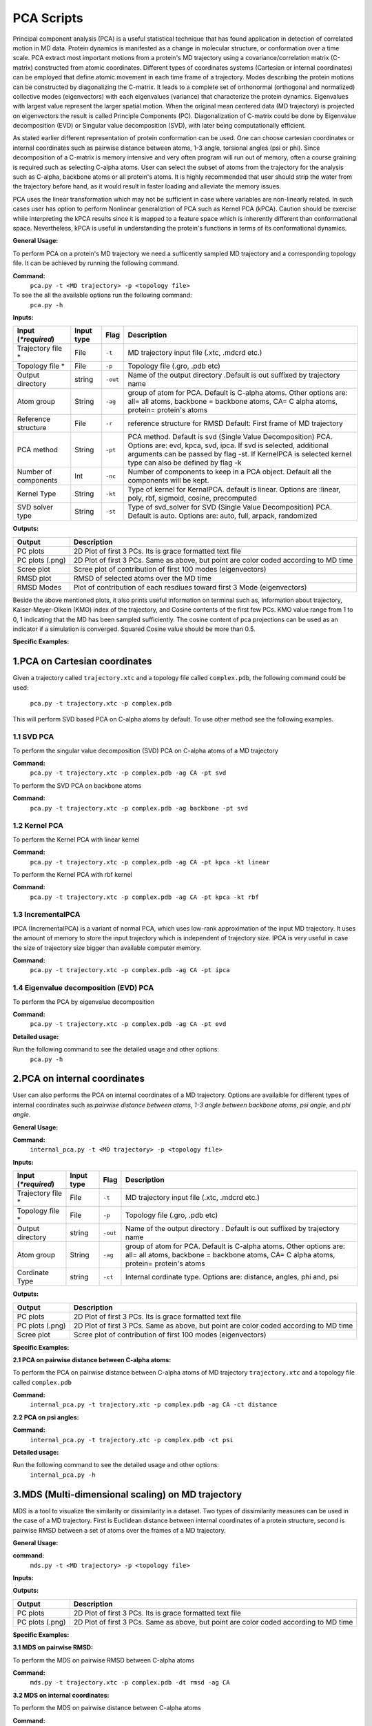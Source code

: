 ﻿PCA Scripts
====================================

Principal component analysis (PCA) is a useful statistical technique that has found application in detection of correlated motion in MD data. Protein dynamics is manifested as a change in molecular structure, or conformation over a time scale. PCA extract most important motions from a protein's MD trajectory using a covariance/correlation matrix (C-matrix) constructed from atomic coordinates. Different types of coordinates systems (Cartesian or internal coordinates) can be employed that define atomic movement in each time frame of a trajectory. Modes describing the protein motions can be constructed by diagonalizing the C-matrix. It leads to a complete set of orthonormal (orthogonal and normalized) collective modes (eigenvectors) with each eigenvalues (variance) that characterize the protein dynamics. Eigenvalues with largest value represent the larger spatial motion. When the original mean centered data (MD trajectory) is projected on eigenvectors the result is called Principle Components (PC). Diagonalization of C-matrix could be done by Eigenvalue decomposition (EVD) or Singular value decomposition (SVD), with later being computationally efficient.  

As stated earlier different representation of protein conformation can be used. One can choose cartesian coordinates or internal coordinates such as pairwise distance between atoms, 1-3 angle, torsional angles (psi or phi). Since decomposition of a C-matrix is memory intensive and very often program will run out of memory, often a course graining is required such as selecting C-alpha atoms. User can select the subset of atoms from the trajectory for the analysis such as C-alpha, backbone atoms or all protein's atoms. It is highly recommended that user should strip the water from the trajectory before hand, as it would result in faster loading and alleviate the memory issues.     

PCA uses the linear transformation which may not be sufficient in case where variables are non-linearly related.  In such cases user has option to perform Nonlinear generaliztion of PCA such as Kernel PCA (kPCA). Caution should be exercise while interpreting the kPCA results since it is mapped to a feature space which is inherently different than conformational space. Nevertheless, kPCA is useful in understanding the protein's functions in terms of its conformational dynamics.  


**General Usage:** 

To perform PCA on a protein's MD trajectory we need a sufficently sampled MD trajectory and a corresponding topology file. It can be achieved by running the following command. 

**Command:** 
	``pca.py -t <MD trajectory> -p <topology file>``	

To see the all the available options run the following command:
	``pca.py -h``

**Inputs:**

+------------------------+------------+--------------------+-----------------------------+
| Input (*\*required*)   | Input type | Flag               | Description                 |
+========================+============+====================+=============================+
| Trajectory file *      | File       |``-t``              | MD trajectory input file    |
|                        |            |                    | (.xtc, .mdcrd etc.)         |
|                        |            |                    |                             |
+------------------------+------------+--------------------+-----------------------------+
| Topology file *        | File       |``-p``              | Topology file               |
|                        |            |                    | (.gro, .pdb etc)            |
+------------------------+------------+--------------------+-----------------------------+
| Output directory       | string     |``-out``            | Name of the output directory|
|                        |            |                    | .Default is out suffixed by |
|                        |            |                    | trajectory name             |
+------------------------+------------+--------------------+-----------------------------+
| Atom group             | String     |``-ag``             | group of atom for PCA.      |
|                        |            |                    | Default is C-alpha atoms.   |
| 			 |	      | 		   | Other options are:          |
|                        |            |                    | all= all atoms,             |
|                        |            |                    | backbone = backbone atoms,  |
|                        |            |                    | CA= C alpha atoms,          |
|                        |            |                    | protein= protein's atoms    |
+------------------------+------------+--------------------+-----------------------------+
| Reference structure    | File       | ``-r``             | reference structure for RMSD|
|                        |            |                    | Default: First frame of MD  |
|                        |            |                    | trajectory                  |
+------------------------+------------+--------------------+-----------------------------+
| PCA method             | String     | ``-pt``            | PCA method.                 |
|                        |            |                    | Default is svd (Single Value|
|                        |            |                    | Decomposition) PCA.         |
|                        |            |                    | Options are: evd, kpca, svd,|
|                        |            |                    | ipca. If svd is selected,   |
|                        |            |                    | additional arguments can be |
|                        |            |                    | passed by flag -st.         |
|                        |            |                    | If KernelPCA is selected    |
|                        |            |                    | kernel type can also be     |
|                        |            |                    | defined by flag -k          |
+------------------------+------------+--------------------+-----------------------------+
| Number of components   | Int        | ``-nc``		   | Number of components to keep|
|                        |            |                    | in a PCA object.            |
|                        |            |                    | Default all the components  |
|                        |            |                    | will be kept.               |
+------------------------+------------+--------------------+-----------------------------+
| Kernel Type            | String     | ``-kt``            | Type of kernel for          |
|                        |            |                    | KernalPCA.                  |
|                        |            |                    | default is linear.          |
|                        |            |                    | Options are :linear, poly,  |
|                        |            |                    | rbf, sigmoid, cosine,       |
|                        |            |                    | precomputed                 |
+------------------------+------------+--------------------+-----------------------------+
| SVD solver type        | String     | ``-st``            | Type of svd_solver for SVD  |
|                        |            |                    | (Single Value Decomposition)|
|                        |            |                    | PCA. Default is auto.       |
|                        |            |                    | Options are: auto, full,    |
|                        |            |                    | arpack, randomized          |
+------------------------+------------+--------------------+-----------------------------+
 
**Outputs:**

+------------------------+-----------------------------+
| Output                 | Description                 |
+========================+=============================+
| PC plots               | 2D Plot of first 3 PCs. Its |
|                        | is grace formatted text file|
+------------------------+-----------------------------+
| PC plots (.png)	 | 2D Plot of first 3 PCs. Same|
|                        | as above, but point are     |
|                        | color coded according to MD |
|                        | time                        |
+------------------------+-----------------------------+
| Scree plot 	         | Scree plot of contribution  |
|                        | of                          |
|                        | first 100 modes             |
|                        | (eigenvectors)              | 
+------------------------+-----------------------------+
| RMSD plot              | RMSD of selected atoms over |
|                        | the MD time                 |
+------------------------+-----------------------------+
| RMSD Modes             | Plot of contribution of     |
|                        | each resdiues toward first 3|
|                        | Mode (eigenvectors)         |
+------------------------+-----------------------------+

Beside the above mentioned plots, it also prints useful information on terminal such as, Information about trajectory, Kaiser-Meyer-Olkein (KMO) index of the trajectory, and Cosine contents of the first few PCs. KMO value range from 1 to 0, 1 indicating that the MD has been sampled sufficiently. The cosine content of pca projections can be used as an indicator if a simulation is converged. Squared Cosine value should be more than 0.5.  



**Specific Examples:**

1.PCA on Cartesian coordinates
-------------------------------

Given a trajectory called ``trajectory.xtc`` and a topology file called ``complex.pdb``, the following command could be used:

	``pca.py -t trajectory.xtc -p complex.pdb``

This will perform SVD based PCA on C-alpha atoms by default. To use other method see the following examples. 



**1.1 SVD PCA**
^^^^^^^^^^^^^^^

To perform the singular value decomposition (SVD) PCA on C-alpha atoms of a MD trajectory

**Command:** 
	``pca.py -t trajectory.xtc -p complex.pdb -ag CA -pt svd``

To perform the SVD PCA on backbone atoms

**Command:** 
	``pca.py -t trajectory.xtc -p complex.pdb -ag backbone -pt svd``



**1.2 Kernel PCA**
^^^^^^^^^^^^^^^^^^

To perform the Kernel PCA with linear kernel

**Command:** 
	``pca.py -t trajectory.xtc -p complex.pdb -ag CA -pt kpca -kt linear``

To perform the Kernel PCA with rbf kernel

**Command:** 
	``pca.py -t trajectory.xtc -p complex.pdb -ag CA -pt kpca -kt rbf``

**1.3 IncrementalPCA** 
^^^^^^^^^^^^^^^^^^^^^^^

IPCA (IncrementalPCA) is a variant of normal PCA, which uses low-rank approximation of the input MD trajectory. It uses the amount of memory to store the input trajectory which is independent of trajectory size. IPCA is very useful in case the size of trajectory size bigger than available computer memory.

**Command:** 
	  ``pca.py -t trajectory.xtc -p complex.pdb -ag CA -pt ipca``

**1.4 Eigenvalue decomposition (EVD) PCA** 
^^^^^^^^^^^^^^^^^^^^^^^^^^^^^^^^^^^^^^^^^^

To perform the PCA by eigenvalue decomposition

**Command:** 
	``pca.py -t trajectory.xtc -p complex.pdb -ag CA -pt evd``

**Detailed usage:** 

Run the following command to see the detailed usage and other options:
	``pca.py -h``


2.PCA on internal coordinates
-----------------------------

User can also performs the PCA on internal coordinates of a MD trajectory. Options are availaible for different types of internal coordinates such as:*pairwise distance between atoms*, *1-3 angle between backbone atoms*, *psi angle*, and *phi angle*. 

**General Usage:**

**Command:** 
	``internal_pca.py -t <MD trajectory> -p <topology file>``

**Inputs:**

+------------------------+------------+--------------------+-----------------------------+
| Input (*\*required*)   | Input type | Flag               | Description                 |
+========================+============+====================+=============================+
| Trajectory file *      | File       |``-t``              | MD trajectory input file    |
|                        |            |                    | (.xtc, .mdcrd etc.)         |
|                        |            |                    |                             |
+------------------------+------------+--------------------+-----------------------------+
| Topology file *        | File       |``-p``              | Topology file               |
|                        |            |                    | (.gro, .pdb etc)            |
+------------------------+------------+--------------------+-----------------------------+
| Output directory       | string     |``-out``            | Name of the output directory|
|                        |            |                    | . Default is out suffixed by|
|                        |            |                    | trajectory name             |
+------------------------+------------+--------------------+-----------------------------+
| Atom group             | String     |``-ag``             | group of atom for PCA.      |
|                        |            |                    | Default is C-alpha atoms.   |
| 			 |	      | 		   | Other options are:          |
|                        |            |                    | all= all atoms,             |
|                        |            |                    | backbone = backbone atoms,  |
|                        |            |                    | CA= C alpha atoms,          |
|                        |            |                    | protein= protein's atoms    |
+------------------------+------------+--------------------+-----------------------------+
| Cordinate Type         | string     | ``-ct``            | Internal cordinate type.    |
|                        |            |                    | Options are: distance,      |
|                        |            |                    | angles, phi and, psi        |
+------------------------+------------+--------------------+-----------------------------+

 
**Outputs:**

+------------------------+-----------------------------+
| Output                 | Description                 |
+========================+=============================+
| PC plots               | 2D Plot of first 3 PCs. Its |
|                        | is grace formatted text file|
+------------------------+-----------------------------+
| PC plots (.png)	 | 2D Plot of first 3 PCs. Same|
|                        | as above, but point are     |
|                        | color coded according to MD |
|                        | time                        |
+------------------------+-----------------------------+
| Scree plot 	         | Scree plot of contribution  |
|                        | of                          |
|                        | first 100 modes             |
|                        | (eigenvectors)              | 
+------------------------+-----------------------------+

**Specific Examples:**

**2.1 PCA on pairwise distance between C-alpha atoms:** 

To perform the PCA on pairwise distance between C-alpha atoms of MD trajectory ``trajectory.xtc`` and a topology file called ``complex.pdb``

**Command:** 
	``internal_pca.py -t trajectory.xtc -p complex.pdb -ag CA -ct distance``	

**2.2 PCA on psi angles:** 

**Command:** 
	``internal_pca.py -t trajectory.xtc -p complex.pdb -ct psi``

**Detailed usage:** 

Run the following command to see the detailed usage and other options:
	``internal_pca.py -h``

3.MDS (Multi-dimensional scaling)  on MD trajectory
---------------------------------------------------

MDS is a tool to visualize the similarity or dissimilarity in a dataset. Two types of dissimilarity measures can be used in the case of a MD trajectory. First is Euclidean distance between internal coordinates of a protein structure, second is pairwise RMSD between a set of atoms over the frames of a MD trajectory.

**General Usage:**

**command:**
	``mds.py -t <MD trajectory> -p <topology file>``

**Inputs:**

+------------------------+------------+--------------------+-----------------------------+
| Input (*\*required*)   | Input type | Flag               | Description                 |
+========================+============+====================+=============================+
| Trajectory file *      | File       |``-t``              | MD trajectory input file    |
|                        |            |                    | (.xtc, .mdcrd etc.)         |
|                        |            |                    |                             |
+------------------------+------------+--------------------+-----------------------------+
| Topology file *        | File       |``-p``              | Topology file               |
|                        |            |                    | (.gro, .pdb etc)            |
+------------------------+------------+--------------------+-----------------------------+
| Output directory       | string     |``-out``            | Name of the output directory|
|                        |            |                    | . Default is out suffixed by|
|                        |            |                    | trajectory name             |
+------------------------+------------+--------------------+-----------------------------+
| Atom group             | String     |``-ag``             | group of atom for MDS.      |
|                        |            |                    | Default is C-alpha atoms.   |
| 			 |	      | 		   | Other options are:          |
|                        |            |                    | all= all atoms,             |
|                        |            |                    | backbone = backbone atoms,  |
|                        |            |                    | CA= C alpha atoms,          |
|                        |            |                    | protein= protein's atoms    |
+------------------------+------------+--------------------+-----------------------------+
| MDS type               | String     | ``-mt``            | Type of MDS. Options are    |
|                        |            |                    | nm=non-metric, metric=metric|
+------------------------+------------+--------------------+-----------------------------+
| Dissimilarity type     | String     | ``-dt``            | Type of dissimilarity matrix|
|                        |            |                    | to use. euc = Euclidean     |
|                        |            |                    | distance between internal   |
|                        |            |                    | coordinates, rmsd= pairwise  |
|                        |            |                    | RMSD. Default is rmsd       |
+------------------------+------------+--------------------+-----------------------------+
| Cordinate type         | String     | ``-ct``		   | Internal coordinates type.   |
|                        |            |                    | Default is pairwise distance|
|                        |            |                    | Only used if Dissimilarity  |
|                        |            |                    | type is euclidean           |
+------------------------+------------+--------------------+-----------------------------+
| Atom indices           | String     | ``-ai``            | group of atom for pairwise  |
|                        |            |                    | distance. Default is C-alpha|
|                        |            |                    | atoms. Other options are:   |
|                        |            |                    | all= all atoms,backbone =   |
|                        |            |                    | backbone atoms, alpha=      |
|                        |            |                    | C-alpha atoms,heavy= all non|
|                        |            |                    | hydrogen atoms, minimal=CA, |
|                        |            |                    | CB,C,N,O atoms              |
+------------------------+------------+--------------------+-----------------------------+

 
**Outputs:**

+------------------------+-----------------------------+
| Output                 | Description                 |
+========================+=============================+
| PC plots               | 2D Plot of first 3 PCs. Its |
|                        | is grace formatted text file|
+------------------------+-----------------------------+
| PC plots (.png)	 | 2D Plot of first 3 PCs. Same|
|                        | as above, but point are     |
|                        | color coded according to MD |
|                        | time                        |
+------------------------+-----------------------------+

**Specific Examples:**

**3.1 MDS on pairwise RMSD:**  

To perform the MDS on pairwise RMSD between C-alpha atoms
	
**Command:** 
	``mds.py -t trajectory.xtc -p complex.pdb -dt rmsd -ag CA``

**3.2 MDS on internal coordinates:**  

To perform the MDS on pairwise distance between C-alpha atoms 

**Command:** 
	``mds.py -t trajectory.xtc -p complex.pdb -dt euc -ag CA``

**Detailed usage:** 

Run the following command to see the detailed usage and other options:
	``mds.py -h``

4.t-SNE on MD trajectory
--------------------------------------------------------------------

t-SNE (t-distributed Stochastic Neighbor Embedding) is a tool for dimensionality reduction. It is a variant of stochastic  neighbor embedding technique. t-SNE uses a measure of dissimilarity, which in case of MD trajectory could be Euclidean distance between internal coordinates or pairwise RMSD.   



**General Usage:**

**Command:**
	``tsne.py -t <MD trajectory> -p <topology file>``

**Inputs:**

+------------------------+------------+--------------------+-----------------------------+
| Input (*\*required*)   | Input type | Flag               | Description                 |
+========================+============+====================+=============================+
| Trajectory file *      | File       |``-t``              | MD trajectory input file    |
|                        |            |                    | (.xtc, .mdcrd etc.)         |
|                        |            |                    |                             |
+------------------------+------------+--------------------+-----------------------------+
| Topology file *        | File       |``-p``              | Topology file               |
|                        |            |                    | (.gro, .pdb etc)            |
+------------------------+------------+--------------------+-----------------------------+
| Output directory       | string     |``-out``            | Name of the output directory|
|                        |            |                    | . Default is out suffixed by|
|                        |            |                    | trajectory name             |
+------------------------+------------+--------------------+-----------------------------+
| Atom group             | String     |``-ag``             | group of atom for t-SNE.    |
|                        |            |                    | Default is C-alpha atoms.   |
| 			 |	      | 		   | Other options are:          |
|                        |            |                    | all= all atoms,             |
|                        |            |                    | backbone = backbone atoms,  |
|                        |            |                    | CA= C alpha atoms,          |
|                        |            |                    | protein= protein's atoms    |
+------------------------+------------+--------------------+-----------------------------+
| Cordinate type         | String     | ``-ct``		   | Internal coordinates type.   |
|                        |            |                    | Default is pairwise distance|
|                        |            |                    | . Only used if Dissimilarity|
|                        |            |                    | type is euclidean           |
+------------------------+------------+--------------------+-----------------------------+
| Dissimilarity type     | String     | ``-dt``            | Type of dissimilarity matrix|
|                        |            |                    | to use. euc = Euclidean     |
|                        |            |                    | distance between internal   |
|                        |            |                    | coordinates, rmsd= pairwise  |
|                        |            |                    | RMSD. Default is rmsd       |
+------------------------+------------+--------------------+-----------------------------+
| Atom indices           | String     | ``-ai``            | group of atom for pairwise  |
|                        |            |                    | distance. Default is C-alpha|
|                        |            |                    | atoms. Other options are:   |
|                        |            |                    | all= all atoms,backbone =   |
|                        |            |                    | backbone atoms, alpha=      |
|                        |            |                    | C-alpha atoms,heavy= all non|
|                        |            |                    | hydrogen atoms, minimal=CA, |
|                        |            |                    | CB,C,N,O atoms              |
+------------------------+------------+--------------------+-----------------------------+

 
**Outputs:**

+------------------------+-----------------------------+
| Output                 | Description                 |
+========================+=============================+
| PC plots               | 2D Plot of first 3 PCs. Its |
|                        | is grace formatted text file|
+------------------------+-----------------------------+
| PC plots (.png)	 | 2D Plot of first 3 PCs. Same|
|                        | as above, but point are     |
|                        | color coded according to MD |
|                        | time                        |
+------------------------+-----------------------------+

**specific example:**

**4.1 t-SNE on C-alpha atoms:**
To perform the t-SNE using pairwise RMSD of C-alpha atoms as index of dissimilarity.

**command:**
	``tsne.py -t trajectory.xtc -p complex.pdb -ag CA -dt rmsd``

To perform the t-SNE using Euclidean space between pairwise distance of C-alpha atoms as index of dissimilarity.

**command:**
	``tsne.py -t trajectory.xtc -p complex.pdb -ag CA -dt euc -ai alpha``

**Detailed usage:**

Run the following command to see the detailed usage and other options:
	``tsne.py -h``

*Page created by: Bilal Nizami*
